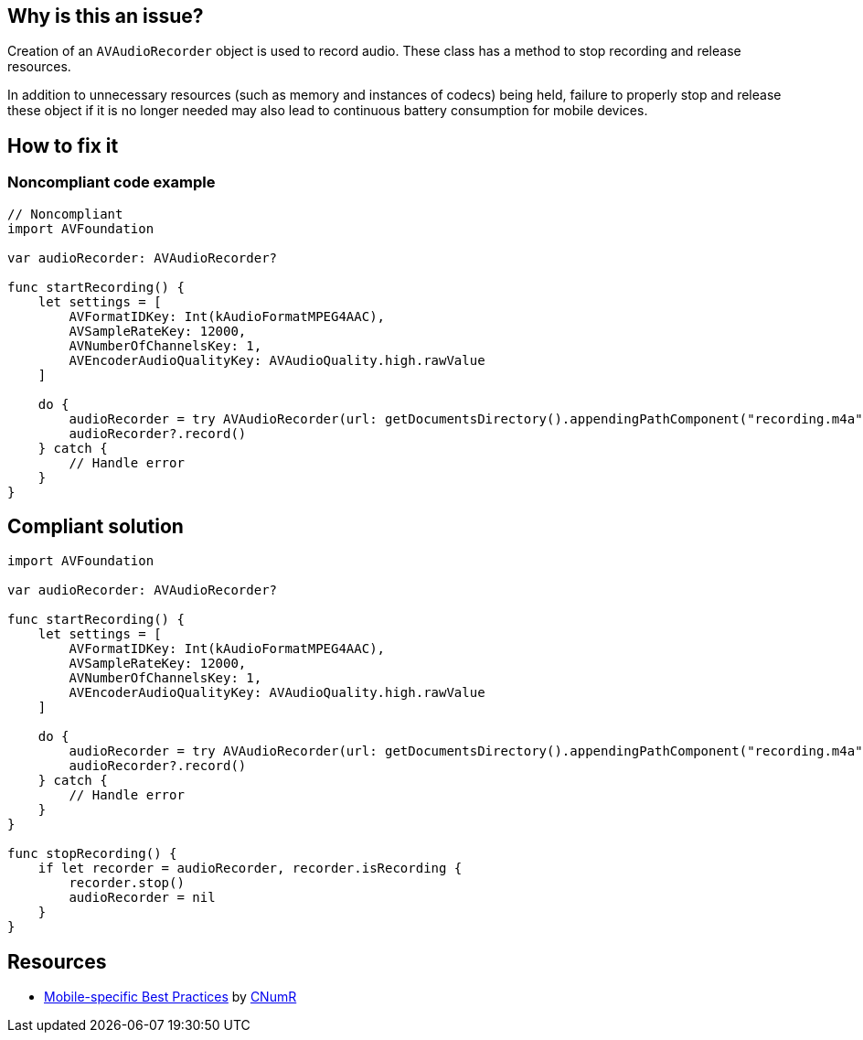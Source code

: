 :!sectids:

== Why is this an issue?

Creation of an `AVAudioRecorder` object is used to record audio. These class has a method to stop recording and release resources.

In addition to unnecessary resources (such as memory and instances of codecs) being held, failure to properly stop and release these object if it is no longer needed may also lead to continuous battery consumption for mobile devices.

== How to fix it
=== Noncompliant code example

[source,swift]
----
// Noncompliant
import AVFoundation

var audioRecorder: AVAudioRecorder?

func startRecording() {
    let settings = [
        AVFormatIDKey: Int(kAudioFormatMPEG4AAC),
        AVSampleRateKey: 12000,
        AVNumberOfChannelsKey: 1,
        AVEncoderAudioQualityKey: AVAudioQuality.high.rawValue
    ]

    do {
        audioRecorder = try AVAudioRecorder(url: getDocumentsDirectory().appendingPathComponent("recording.m4a"), settings: settings)
        audioRecorder?.record()
    } catch {
        // Handle error
    }
}
----

== Compliant solution

[source,swift]
----
import AVFoundation

var audioRecorder: AVAudioRecorder?

func startRecording() {
    let settings = [
        AVFormatIDKey: Int(kAudioFormatMPEG4AAC),
        AVSampleRateKey: 12000,
        AVNumberOfChannelsKey: 1,
        AVEncoderAudioQualityKey: AVAudioQuality.high.rawValue
    ]

    do {
        audioRecorder = try AVAudioRecorder(url: getDocumentsDirectory().appendingPathComponent("recording.m4a"), settings: settings)
        audioRecorder?.record()
    } catch {
        // Handle error
    }
}

func stopRecording() {
    if let recorder = audioRecorder, recorder.isRecording {
        recorder.stop()
        audioRecorder = nil
    }
}
----

== Resources

- https://github.com/cnumr/best-practices-mobile[Mobile-specific Best Practices] by https://collectif.greenit.fr/index_en.html[CNumR]
